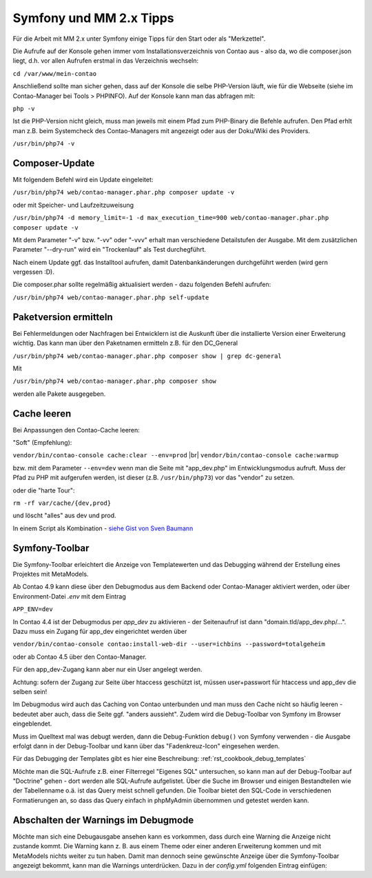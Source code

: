 .. _rst_cookbook_symfony_mm-2-1-tips:

Symfony und MM 2.x Tipps
========================

Für die Arbeit mit MM 2.x unter Symfony einige Tipps für den Start
oder als "Merkzettel".

Die Aufrufe auf der Konsole gehen immer vom Installationsverzeichnis von
Contao aus - also da, wo die composer.json liegt, d.h. vor allen Aufrufen
erstmal in das Verzeichnis wechseln:

``cd /var/www/mein-contao``

Anschließend sollte man sicher gehen, dass auf der Konsole die selbe
PHP-Version läuft, wie für die Webseite (siehe im Contao-Manager bei Tools > PHPINFO).
Auf der Konsole kann man das abfragen mit:

``php -v``

Ist die PHP-Version nicht gleich, muss man jeweils mit einem Pfad zum PHP-Binary
die Befehle aufrufen. Den Pfad erhlt man z.B. beim Systemcheck des
Contao-Managers mit angezeigt oder aus der Doku/Wiki des Providers.

``/usr/bin/php74 -v``


Composer-Update
---------------

Mit folgendem Befehl wird ein Update eingeleitet:

``/usr/bin/php74 web/contao-manager.phar.php composer update -v``

oder mit Speicher- und Laufzeitzuweisung

``/usr/bin/php74 -d memory_limit=-1 -d max_execution_time=900 web/contao-manager.phar.php composer update -v``

Mit dem Parameter "-v" bzw. "-vv" oder "-vvv" erhalt man verschiedene Detailstufen der Ausgabe. Mit dem
zusätzlichen Parameter "--dry-run" wird ein "Trockenlauf" als Test durchegführt.

Nach einem Update ggf. das Installtool aufrufen, damit Datenbankänderungen
durchgeführt werden (wird gern vergessen :D).

Die composer.phar sollte regelmäßig aktualisiert werden - dazu folgenden Befehl aufrufen:

``/usr/bin/php74 web/contao-manager.phar.php self-update``


Paketversion ermitteln
----------------------

Bei Fehlermeldungen oder Nachfragen bei Entwicklern ist die Auskunft über die installierte Version
einer Erweiterung wichtig. Das kann man über den Paketnamen ermitteln z.B. für den DC_General

``/usr/bin/php74 web/contao-manager.phar.php composer show | grep dc-general``

Mit

``/usr/bin/php74 web/contao-manager.phar.php composer show``

werden alle Pakete ausgegeben.


Cache leeren
------------

Bei Anpassungen den Contao-Cache leeren:

"Soft" (Empfehlung):

``vendor/bin/contao-console cache:clear --env=prod`` |br|
``vendor/bin/contao-console cache:warmup``

bzw. mit dem Parameter ``--env=dev`` wenn man die Seite mit "app_dev.php" 
im Entwicklungsmodus aufruft. Muss der Pfad zu PHP mit aufgerufen werden,
ist dieser (z.B. ``/usr/bin/php73``) vor das "vendor" zu setzen.

oder die "harte Tour":

``rm -rf var/cache/{dev,prod}``

und löscht "alles" aus dev und prod.

In einem Script als Kombination - `siehe Gist von Sven Baumann <https://gist.github.com/baumannsven/dabcc9fa16ca89007103b5795c1e031e>`_


Symfony-Toolbar
---------------

Die Symfony-Toolbar erleichtert die Anzeige von Templatewerten und das Debugging während
der Erstellung eines Projektes mit MetaModels.

Ab Contao 4.9 kann diese über den Debugmodus aus dem Backend oder Contao-Manager aktiviert
werden, oder über Environment-Datei `.env` mit dem Eintrag

``APP_ENV=dev``

In Contao 4.4 ist der Debugmodus per `app_dev` zu aktivieren - der Seitenaufruf ist dann
"domain.tld/app_dev.php/...". Dazu muss ein Zugang für app_dev eingerichtet werden über

``vendor/bin/contao-console contao:install-web-dir --user=ichbins --password=totalgeheim``

oder ab Contao 4.5 über den Contao-Manager.

Für den app_dev-Zugang kann aber nur ein User angelegt werden.

Achtung: sofern der Zugang zur Seite über htaccess geschützt ist, müssen user+passwort
für htaccess und app_dev die selben sein!

Im Debugmodus wird auch das Caching von Contao unterbunden und man muss den Cache nicht
so häufig leeren - bedeutet aber auch, dass die Seite ggf. "anders aussieht". Zudem wird
die Debug-Toolbar von Symfony im Browser eingeblendet.

|img_symfony-toolbar|

Muss im Quelltext mal was debugt werden, dann die Debug-Funktion ``debug()`` von Symfony verwenden
- die Ausgabe erfolgt dann in der Debug-Toolbar und kann über das "Fadenkreuz-Icon" eingesehen
werden.

Für das Debugging der Templates gibt es hier eine Beschreibung: :ref:`rst_cookbook_debug_templates`

Möchte man die SQL-Aufrufe z.B. einer Filterregel "Eigenes SQL" untersuchen, so kann man auf der
Debug-Toolbar auf "Doctrine" gehen - dort werden alle SQL-Aufrufe aufgelistet. Über die Suche im
Browser und einigen Bestandteilen wie der Tabellenname o.ä. ist das Query meist schnell gefunden.
Die Toolbar bietet den SQL-Code in verschiedenen Formatierungen an, so dass das Query einfach in
phpMyAdmin übernommen und getestet werden kann.


Abschalten der Warnings im Debugmode
------------------------------------

Möchte man sich eine Debugausgabe ansehen kann es vorkommen, dass durch eine Warning die Anzeige nicht
zustande kommt. Die Warning kann z. B. aus einem Theme oder einer anderen Erweiterung kommen und mit
MetaModels nichts weiter zu tun haben. Damit man dennoch seine gewünschte Anzeige über die Symfony-Toolbar
angezeigt bekommt, kann man die Warnings unterdrücken. Dazu in der `config.yml` folgenden Eintrag
einfügen:

.. code-block:: php
   :linenos:

    // config/config.yml
    framework:
      profiler:
        only_exceptions: true


.. |img_symfony-toolbar| image:: /_img/screenshots/cookbook/debug/symfony-toolbar.jpg

.. |br| raw:: html

   <br />
